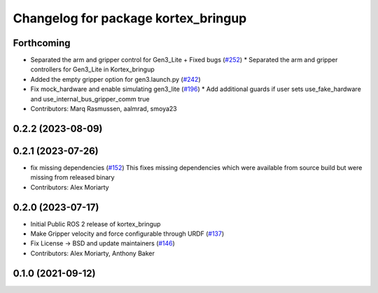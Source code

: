 ^^^^^^^^^^^^^^^^^^^^^^^^^^^^^^^^^^^^
Changelog for package kortex_bringup
^^^^^^^^^^^^^^^^^^^^^^^^^^^^^^^^^^^^

Forthcoming
-----------
* Separated the arm and gripper control for Gen3_Lite + Fixed bugs (`#252 <https://github.com/Kinovarobotics/ros2_kortex/issues/252>`_)
  * Separated the arm and gripper controllers for Gen3_Lite in Kortex_bringup
* Added the empty gripper option for gen3.launch.py (`#242 <https://github.com/Kinovarobotics/ros2_kortex/issues/242>`_)
* Fix mock_hardware and enable simulating gen3_lite (`#196 <https://github.com/Kinovarobotics/ros2_kortex/issues/196>`_)
  * Add additional guards if user sets use_fake_hardware and use_internal_bus_gripper_comm true
* Contributors: Marq Rasmussen, aalmrad, smoya23

0.2.2 (2023-08-09)
------------------

0.2.1 (2023-07-26)
------------------
* fix missing dependencies (`#152 <https://github.com/PickNikRobotics/ros2_kortex/issues/152>`_)
  This fixes missing dependencies which were available from source build
  but were missing from released binary
* Contributors: Alex Moriarty

0.2.0 (2023-07-17)
------------------
* Initial Public ROS 2 release of kortex_bringup
* Make Gripper velocity and force configurable through URDF (`#137 <https://github.com/PickNikRobotics/ros2_kortex/issues/137>`_)
* Fix License -> BSD and update maintainers (`#146 <https://github.com/PickNikRobotics/ros2_kortex/issues/146>`_)
* Contributors: Alex Moriarty, Anthony Baker

0.1.0 (2021-09-12)
------------------
